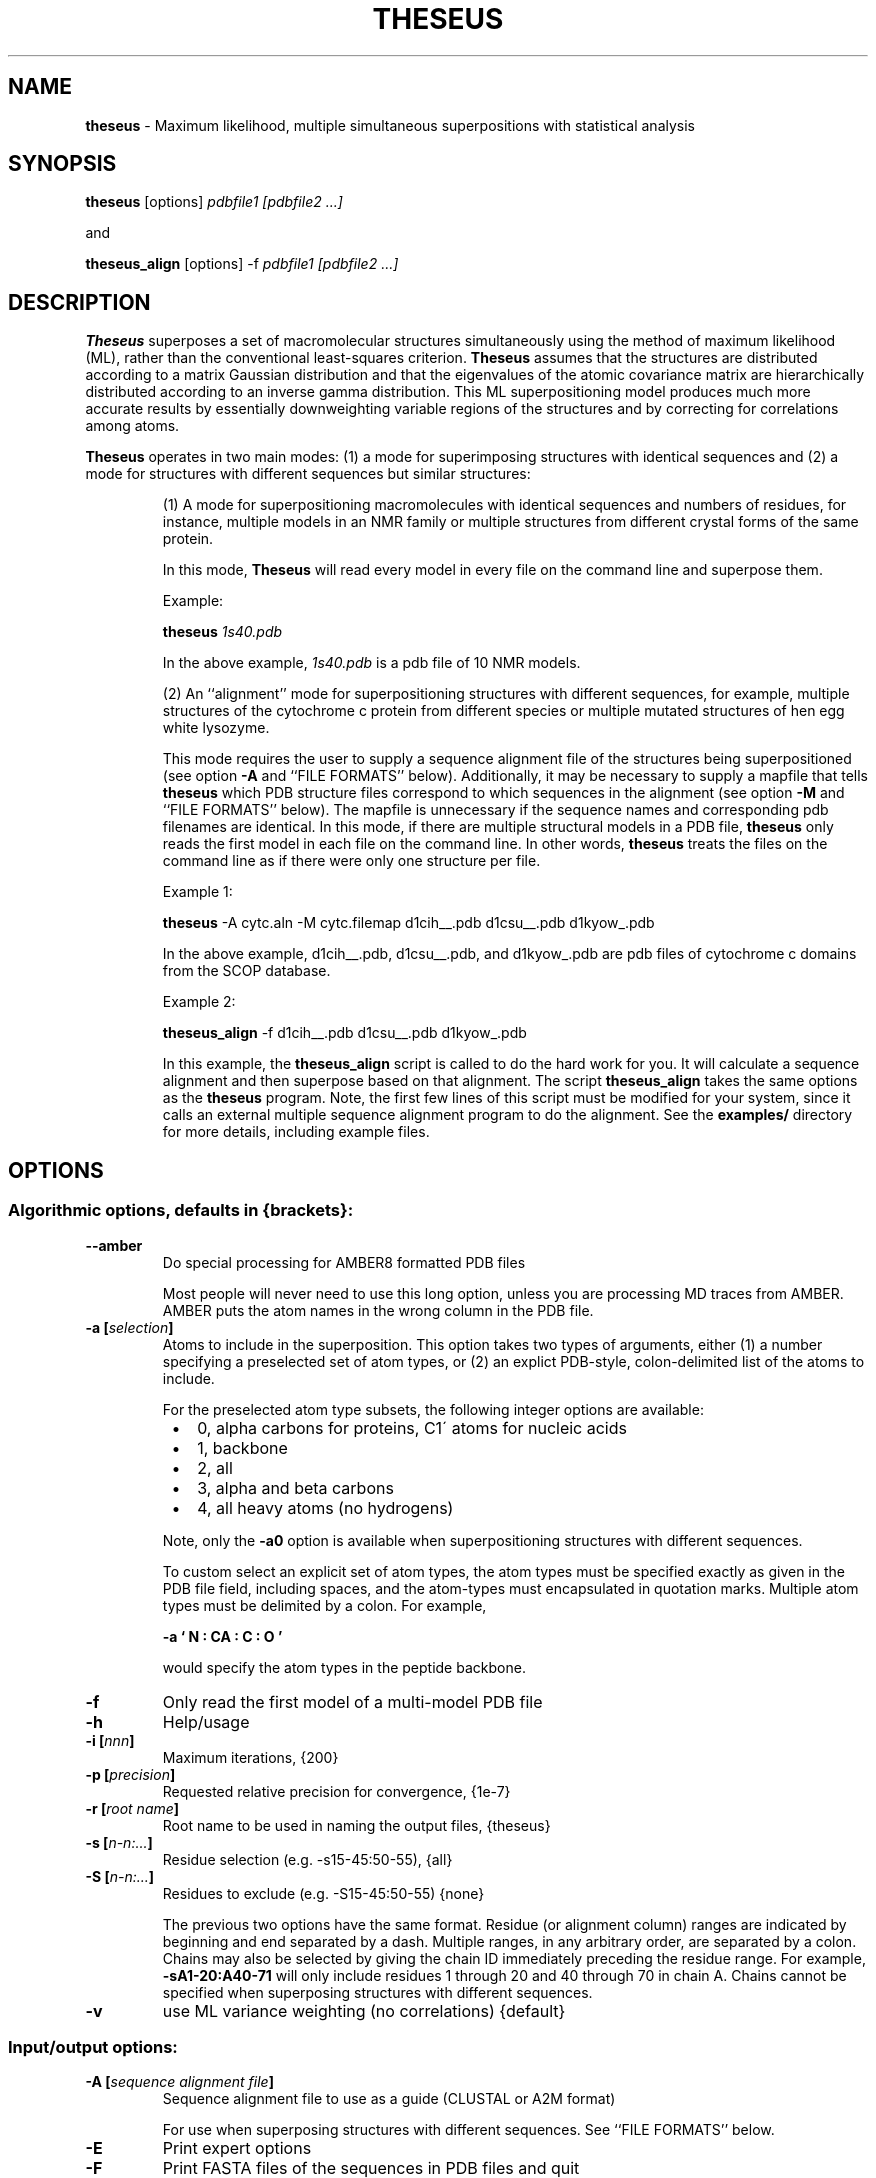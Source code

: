 .\" use 'man groff_man' to see the man page format macros
.\" ----------------------------------------------------------------------------
.TH THESEUS 1 "25 March 2015" "Brandeis University" "Likelihood (and Bayes) Rocks"
.\" ----------------------------------------------------------------------------
.SH NAME
.\" ----
.\"
.B theseus
\- Maximum likelihood, multiple simultaneous superpositions
with statistical analysis
.\" ----------------------------------------------------------------------------
.SH SYNOPSIS
.\" --------
.\"
.B theseus
[options]
.I pdbfile1 [pdbfile2 ...]
.P
and
.P
.B theseus_align
[options] \-f
.I pdbfile1 [pdbfile2 ...]

.\".P
.\"Default usage is equivalent to:
.\".P
.\".B theseus
.\"\-a0 \-e2 \-g1 \-i200 \-k-1 \-p1e-7 \-r theseus \-v \-P0
.\".I your.pdb
.\" ----------------------------------------------------------------------------
.SH DESCRIPTION
.\" -----------
.\"
.B Theseus
superposes a set of macromolecular structures simultaneously using the
method of maximum likelihood (ML), rather than the conventional least-squares
criterion.
.B Theseus
assumes that the structures are distributed according to a matrix Gaussian
distribution and that the eigenvalues of the atomic covariance matrix are
hierarchically distributed according to an inverse gamma distribution. 
This
ML superpositioning model produces much more accurate results by essentially
downweighting variable regions of the structures and by correcting for
correlations among atoms. 
.P
.B Theseus
operates in two main modes: (1) a mode for superimposing structures with identical
sequences and (2) a mode for structures with different sequences but similar
structures:
.IP
(1) A mode for superpositioning macromolecules with identical sequences and
numbers of residues, for instance, multiple models in an NMR family or
multiple structures from different crystal forms of the same protein. 
.IP
In this mode,
.B Theseus
will read every model in every file on the command line and superpose
them.
.IP
Example:
.IP
.B theseus
.I 1s40.pdb
.IP
In the above example, 
.I 1s40.pdb
is a pdb file of 10 NMR models.
.IP
(2) An ``alignment'' mode for superpositioning structures with different
sequences, for example, multiple structures of the cytochrome c protein from
different species or multiple mutated structures of hen egg white lysozyme.
.IP
This mode requires the user to supply a sequence alignment file of the
structures being superpositioned (see option
.B "\-A"
and ``FILE FORMATS'' below).
Additionally, it may be necessary to supply a mapfile that tells
.B theseus
which PDB structure files correspond to which sequences in the alignment (see
option
.B "\-M"
and ``FILE FORMATS'' below). 
The mapfile is unnecessary if the sequence names and corresponding pdb filenames are identical.
In this mode, if there are multiple structural models in a PDB file,
.B theseus
only reads the first model in each file on the command line. In other words,
.B theseus
treats the files on the command line as if there were only one structure
per file.
.IP
Example 1:
.IP
.B theseus
\-A cytc.aln \-M cytc.filemap d1cih__.pdb d1csu__.pdb d1kyow_.pdb
.IP
In the above example, 
d1cih__.pdb, d1csu__.pdb, and d1kyow_.pdb
are pdb files of cytochrome c domains from the SCOP database.
.IP
Example 2:
.IP
.B theseus_align
\-f d1cih__.pdb d1csu__.pdb d1kyow_.pdb
.IP
In this example, the
.B theseus_align
script is called to do the hard work for you.
It will calculate a sequence alignment and then superpose based on that
alignment.
The script 
.B theseus_align
takes the same options as the 
.B theseus
program.
Note, the first few lines of this script must be modified for your system, since
it calls an external multiple sequence alignment program to do the alignment.
See the
.B examples/
directory for more details, including example files.
.\" ----------------------------------------------------------------------------
.SH OPTIONS
.\" -------
.\"
.SS Algorithmic options, defaults in {brackets}:

.TP
.B "\-\-amber"
Do special processing for AMBER8 formatted PDB files
.IP
Most people will never need to use this long option, unless you are processing
MD traces from AMBER.
AMBER puts the atom names in the wrong column in the PDB file.  

.TP
.PD
.BI "\-a [" selection ]
Atoms to include in the superposition.
This option takes two types of arguments, either (1) a number specifying a
preselected set of atom types, or (2) an explict PDB-style, colon-delimited list
of the atoms to include.
.IP
For the preselected atom type subsets, the following integer options are 
available:
.IP
.PD 0
.RS 8
.IP \(bu 2
0, alpha carbons for proteins, C1\' atoms for nucleic acids
.IP \(bu 2
1, backbone
.IP \(bu 2
2, all
.IP \(bu 2
3, alpha and beta carbons
.IP \(bu 2
4, all heavy atoms (no hydrogens)
.RE
.PD
.IP
Note, only the
.B "\-a0"
option is available when superpositioning structures with
different sequences.
.IP
To custom select an explicit set of atom types, the atom types must be specified
exactly as given in the PDB file field, including spaces, and the atom-types
must encapsulated in quotation marks.
Multiple atom types must be delimited by a colon.
For example,
.IP
.B "\-a ` N  : CA : C  : O  '
.IP
would specify the atom types in the peptide backbone. 
.\"
.\".TP
.\".B "\-c"
.\"Use ML atomic covariance weighting (fit correlations, much slower)
.\".IP
.\"Unless you have many different structures with few residues, fitting the
.\"correlation matrix is likely unwarranted statistically due to a plethora of
.\"parameters and a paucity of data.

.TP
.BI "\-f"
Only read the first model of a multi-model PDB file

.TP
.B "\-h"
Help/usage

.TP
.BI "\-i [" nnn ]
Maximum iterations, {200}

.TP
.BI "\-p [" precision ]
Requested relative precision for convergence, {1e\-7}

.TP
.BI "\-r [" "root name" ]
Root name to be used in naming the output files, {theseus}

.TP
.BI "\-s [" n\-n:... ]
Residue selection (e.g. \-s15\-45:50\-55), {all}

.TP
.BI "\-S [" n\-n:... ]
Residues to exclude (e.g. \-S15-\45:50\-55) {none}
.IP
The previous two options have the same format. Residue (or alignment column)
ranges are indicated by beginning and end separated by a dash.
Multiple ranges, in any arbitrary order, are separated by a colon.
Chains may also be selected by giving the chain ID immediately preceding the
residue range.
For example,
.B \-sA1\-20:A40\-71
will only include residues 1 through 20
and 40 through 70 in chain A. Chains cannot be specified when superposing
structures with different sequences.

.TP
.B "\-v"
use ML variance weighting (no correlations) {default}

.PD
.SS Input/output options:

.TP
.BI "\-A [" "sequence alignment file" ]
Sequence alignment file to use as a guide (CLUSTAL or A2M format)
.IP
For use when superposing structures with different sequences.
See ``FILE FORMATS'' below.

.TP
.B "\-E"
Print expert options

.TP
.B "\-F"
Print FASTA files of the sequences in PDB files and quit
.IP
A useful option when superposing structures with different sequences.
The files output with this option can be aligned with a multiple sequence
alignment program such as CLUSTAL or MUSCLE, and the resulting output
alignment file used as
.B theseus
input with the
.B "\-A"
option.

.TP
.B "\-h"
Help/usage

.TP
.B "\-I"
Just calculate statistics for input file; don't superpose

.TP
.BI "\-M [" mapfile ]
File that maps PDB files to sequences in the alignment.
.IP
A simple two-column formatted file; see ``FILE FORMATS'' below. Used with mode 2.

.TP
.B "\-n"
Don't write transformed pdb file

.TP
.BI "\-o [" "reference structure" ]
Reference file to superpose on, all rotations are relative to the first
model in this file
.IP
For example, 'theseus \-o cytc1.pdb cytc1.pdb cytc2.pdb cytc3.pdb' will
superpose the structures and rotate the entire final superposition so that
the structure from cytc1.pdb is in the same orientation as the structure in the
original cytc1.pdb PDB file.

.\".TP
.\".B "\-O"
.\"Olve's segID file
.\".IP
.\"Useful output when superposing structures with different sequences (mode 2).
.\"In 'theseus_sup.pdb', the main output superposition PDB file, the segID field
.\"now holds the number of the sequence alignment column that it belongs to. 
.\"This number, divided by 100, is also echoed in the B-factor field.
.\"When using
.\".B O
.\"(or any other capable molecular visualization program), one can then color by
.\"B-factor ranges and immediately see in the superposition which regions of
.\"the structure are aligned in the sequence alignment file.
.\"An additional file is also output, called 'theseus_olve.pdb' which only contains
.\"the very atoms that were included in the ML superposition calculation.
.\"That is, it will only contain alpha carbons or phosphorous atoms, and it will
.\"only contain atoms from the columns selected with the
.\".B "\-s"
.\"or
.\".B
.\""\-S"
.\"options.
.\"Requested by Olve Peersen of Colorado State University.
.\"
.TP
.B "\-V"
Version

.PD
.SS Principal components analysis:

.TP
.B "\-C"
Use covariance matrix for PCA (correlation matrix is default)

.TP
.BI "\-P [" nnn ]
Number of principal components to calculate {0}

.IP
In both of the above, the corresponding principal component is written in the
B-factor field of the output PDB file. Usually only the first few PCs are of
any interest (maybe up to six).
.PD

.\" ----------------------------------------------------------------------------
 EXAMPLES
.\" --------
.\"
.B theseus
.I 2sdf.pdb

.P
.B theseus
\-l \-r new2sdf
.I 2sdf.pdb

.P
.B theseus
\-s15\-45 \-P3
.I 2sdf.pdb

.P
.B theseus
\-A
.I cytc.aln
\-M
.I cytc.mapfile
\-o
.I cytc1.pdb
\-s1\-40
.I cytc1.pdb cytc2.pdb cytc3.pdb cytc4.pdb
.\" ----------------------------------------------------------------------------
.SH ENVIRONMENT
.\" -----------
.\"
You can set the environment variable 'PDBDIR' to your PDB file directory and
.B theseus
will look there after the present working directory.
For example, in the C shell (tcsh or csh), you can put something akin to this
in your .cshrc file:

setenv PDBDIR '/usr/share/pdbs/'

.\" ----------------------------------------------------------------------------
.SH FILE FORMATS
.\" ------------
.\"

.P
.B Theseus
will read standard PDB formatted files (see <http://www.rcsb.org/pdb/>).
Every effort has been made for the program to accept nonstandard CNS and
X-PLOR file formats also.
.P
Two other files deserve mention, a sequence alignment file and a mapfile.

.SS Sequence alignment file

When superposing structures with different residue identities (where the
lengths of each the macromolecules in terms of residues are not necessarily
equal), a sequence alignment file must be included for
.B theseus
to use as a guide (specified by the
.B "\-A"
option).
.B Theseus
accepts both CLUSTAL and A2M (FASTA) formatted multiple sequence alignment
files.

.PD
.P
NOTE 1: The residue sequence in the alignment must match exactly the
residue sequence given in the coordinates of the PDB file. That is, there can
be no missing or extra residues that do not correspond to the sequence in the
PDB file. An easy way to ensure that your sequences exactly match the PDB
files is to generate the sequences using
.B theseus'
.B "\-F"
option, which writes out a FASTA formatted sequence file of the chain(s)
in the PDB files. The files output with this option can then be aligned with
a multiple sequence alignment program such as CLUSTAL or MUSCLE, and the
resulting output alignment file used as
.B theseus
input with the
.B "\-A"
option.

.PD
.P
NOTE 2: Every PDB file must have a corresponding sequence in the alignment.
However, not every sequence in the alignment needs to have a corresponding
PDB file. That is, there can be extra sequences in the alignment that are
not used for guiding the superposition.

.SS PDB \-> Sequence mapfile

If the names of the PDB files and the names of the corresponding sequences
in the alignemnt are identical, the mapfile may be omitted.  Otherwise,
.B Theseus
needs to know which sequences in the alignment file correspond to which
PDB structure files. This information is included in a mapfile with a very
simple format (specified with the
.B "\-M"
option). There are only two columns separated by whitespace: the first column
lists the names of the PDB structure files, while the second column lists the
corresponding sequence names exactly as given in the multiple sequence
alignment file. 
.P
An example of the mapfile:
.P
.PD 0
cytc1.pdb    seq1
.P
cytc2.pdb    seq2
.P
cytc3.pdb    seq3
.PD

.SH SCREEN OUTPUT

Theseus provides output describing both the progress of the superposing
and several statistics for the final result:

.TP
.B Classical LS pairwise <RMSD>:
The conventional RMSD for the superposition, the average RMSD for all
pairwise combinations of structures in the ensemble.

.TP
.B Least-squares <sigma>:
The standard deviation for the superposition, based on the conventional
assumption of no correlation and equal variances. Basically equal to the
RMSD from the average structure.

.TP
.B Maximum Likelihood <sigma>:
The ML analog of the standard deviation for the superposition. When assuming
that the correlations are zero (a diagonal covariance matrix), this is equal
to the square root of the harmonic average of the variances for each atom. In
contrast, the ``Least-squares <sigma>'' given above reports the square root of
the arithmetic average of the variances.  The harmonic average is always less
than the arithmetic average, and the harmonic average downweights large
values proportional to their magnitude. This makes sense statistically,
because when combining values one should weight them by the reciprocal of
their variance (which is in fact what the ML superposing method does).

.TP
.B Marginal Log Likelihood:
The final marginal log likelihood of the superposition, assuming the matrix
Gaussian distribution of the structures and the hierarchical inverse gamma
distribution of the eigenvalues of the covariance matrix.
The marginal log likelihood is the likelihood with the covariance matrix
integrated out.

.TP
.B AIC:
The Akaike Information Criterion for the final superposition. This is an
important statistic in likelihood analysis and model selection theory. It
allows an objective comparison of multiple theoretical models with different
numbers of parameters. In this case, the higher the number the better. There
is a tradeoff between fit to the data and the number of parameters being fit.
Increasing the number of parameters in a model will always give a better fit
to the data, but it also increases the uncertainty of the estimated values.
The AIC criterion finds the best combination by (1) maximizing the fit to the
data while (2) minimizing the uncertainty due to the number of parameters. In
the superposition case, one can compare the least squares superposition to
the maximum likelihood superposition. The method (or model) with the higher
AIC is preferred. A difference in the AIC of 2 or more is considered strong
statistical evidence for the better model. 

.TP
.B "BIC:"
The Bayesian Information Criterion. Similar to the AIC, but with a Bayesian
emphasis.

.TP
.B Omnibus chi\*{2\*}:
The overall reduced chi\*{2\*} statistic for the entire fit, including the
rotations, translations, covariances, and the inverse gamma parameters. This
is probably the most important statistic for the superposition. In some
cases, the inverse gamma fit may be poor, yet the overall fit is still very
good. Again, it should ideally be close to 1.0, which would indicate a
perfect fit. However, if you think it is too large, make sure to compare it
to the chi\*{2\*} for the least-squares fit; it's probably not that bad after all.
A large chi\*{2\*} often indicates a violation of the assumptions of the model.
The most common violation is when superposing two or more independent
domains that can rotate relative to each other. If this is the case, then
there will likely be not just one Gaussian distribution, but several mixed
Gaussians, one for each domain.  Then, it would be better to superpose
each domain independently.

.TP
.B Hierarchical var (alpha, gamma) chi\*{2\*}:
The reduced chi\*{2\*} for the inverse gamma fit of the covariance matrix
eigenvalues. As before, it should ideally be close to 1.0.  The two values in
the parentheses are the ML estimates of the scale and shape parameters,
respectively, for the inverse gamma distribtuion.

.TP
.B Rotational, translational, covar chi\*{2\*}:
The reduced chi\*{2\*} statistic for the fit of the structures to the model.
With a good fit it should be close to 1.0, which indicates a perfect fit of
the data to the statistical model.  In the case of least-squares, the assumed
model is a matrix Gaussian distribution of the structures with equal
variances and no correlations.  For the ML fits, the assumed model is unequal 
variances and no correlations, as calculated with the
.B "\-v"
option [default].  
This statistic is for the superposition only, and does
not include the fit of the covariance matrix eigenvalues to an inverse gamma
distribution.  See ``Omnibus chi\*{2\*}'' below.

.TP
.B Hierarchical minimum var:
The hierarchical fit of the inverse gamma distribution constrains the
variances of the atoms by making large ones smaller and small ones larger.
This statistic reports the minimum possible variance given the inferred
inverse gamma parameters.

.TP
.B skewness, skewness Z-value, kurtosis & kurtosis Z-value:
The skewness and kurtosis of the residuals. Both should be 0.0 if the
residuals fit a Gaussian distribution perfectly.  They are followed by the
P-value for the statistics. This is a very stringent test; residuals can be
very non-Gaussian and yet the estimated rotations, translations, and
covariance matrix may still be rather accurate. 

.TP
.B Data pts, Free params, D/P:
The total number of data points given all observed structures, the number of
parameters being fit in the model, and the data-to-parameter ratio.

.TP
.B Median structure:
The structure that is overall most similar to the average structure. This can
be considered to be the most ``typical'' structure in the ensemble.

.TP
.B Total rounds:
The number of iterations that the algorithm took to converge.

.TP
.B Fractional precision:
The actual precision that the algorithm converged to.

.SH OUTPUT FILES
Theseus writes out the following files:

.TP
.B "theseus_sup.pdb"
The final superposition, rotated to the principle axes of the mean structure.

.TP
.B "theseus_ave.pdb"
The estimate of the mean structure.

.TP
.B theseus_residuals.txt
The normalized residuals of the superposition. These can be analyzed for
deviations from normality (whether they fit a standard Gaussian
distribution). E.g., the chi\*{2\*}, skewness, and kurtosis statistics are based
on these values.

.TP
.B theseus_transf.txt
The final transformation rotation matrices and translation vectors.

.TP
.B theseus_variances.txt
The vector of estimated variances for each atom.

.PD
.P
When Principal Components are calculated (with the
.B "\-P"
option), the following
files are also produced:

.TP
.B theseus_pcvecs.txt
The principal component vectors.

.TP
.B theseus_pcstats.txt
Simple statistics for each principle component
(loadings, variance explained, etc.).

.TP
.B theseus_pcN_ave.pdb
The average structure with the Nth principal
component written in the temperature factor field.

.TP
.B theseus_pcN.pdb
The final superposition with the Nth principal
component written in the temperature factor field.
This file is omitted when superposing molecules
with different residue sequences (mode 2).

.TP
.B theseus_cor.mat, theseus_cov.mat
The atomic correlation matrix and covariance matrices, based on the final
superposition. The format is suitable for input to GNU's
.B octave.
These are the matrices used in the Principal Components Analysis.

.\" ----------------------------------------------------------------------------
.SH BUGS
.\" ----
.\"
Please send me (DLT) reports of all problems.

.\" ----------------------------------------------------------------------------
.SH RESTRICTIONS
.\" ------------
.\"
.B Theseus
is
.I not
a structural alignment program.
The structure-based alignment problem is completely different from the
structural superposition problem.
In order to do a structural superposition, there must be a 1-to-1 mapping that
associates the atoms in one structure with the atoms in the other structures.
In the simplest case, this means that structures must have equivalent numbers of
atoms, such as the models in an NMR PDB file.
For structures with different numbers of residues/atoms, superposing is
only possible when the sequences have been aligned previously.
Finding the best sequence alignment based on only structural information is
a difficult problem, and one for which there is currently no maximum likelihood
approach.
Extending
.B theseus
to address the structural alignment problem is an ongoing research project.

.\" ----------------------------------------------------------------------------
.SH AUTHOR
.\" ------
.\"
Douglas L. Theobald
.br
dtheobald@brandeis.edu

.\" ----------------------------------------------------------------------------
.SH CITATION
.\" -----
.\"
When using
.B theseus
in publications please cite:

.P
Douglas L. Theobaldand Phillip A. Steindel (2012) 
.br
``Optimal simultaneous superpositioning of multiple structures with missing data.''
.br
Bioinformatics 28(15):1972-1979

The following papers also report 
.B theseus 
developments:

.P
Douglas L. Theobald and Deborah S. Wuttke (2008)
.br
``Accurate structural correlations from maximum likelihood superpositions.''
.br
PLoS Computational Biology 4(2):e43

.P
Douglas L. Theobald and Deborah S. Wuttke (2006)
.br
``THESEUS: Maximum likelihood superpositioning and analysis of macromolecular
structures."
.br
Bioinformatics 22(17):2171-2172

.P
Douglas L. Theobald and Deborah S. Wuttke (2006)
.br
``Empirical Bayes models for regularizing maximum likelihood estimation in the 
matrix Gaussian Procrustes problem.''
.br
PNAS 103(49):18521-18527

.\" ---------------------------------------------------------------------------
.SH HISTORY
.\" -------
.\"
Long, tedious, and sordid.
